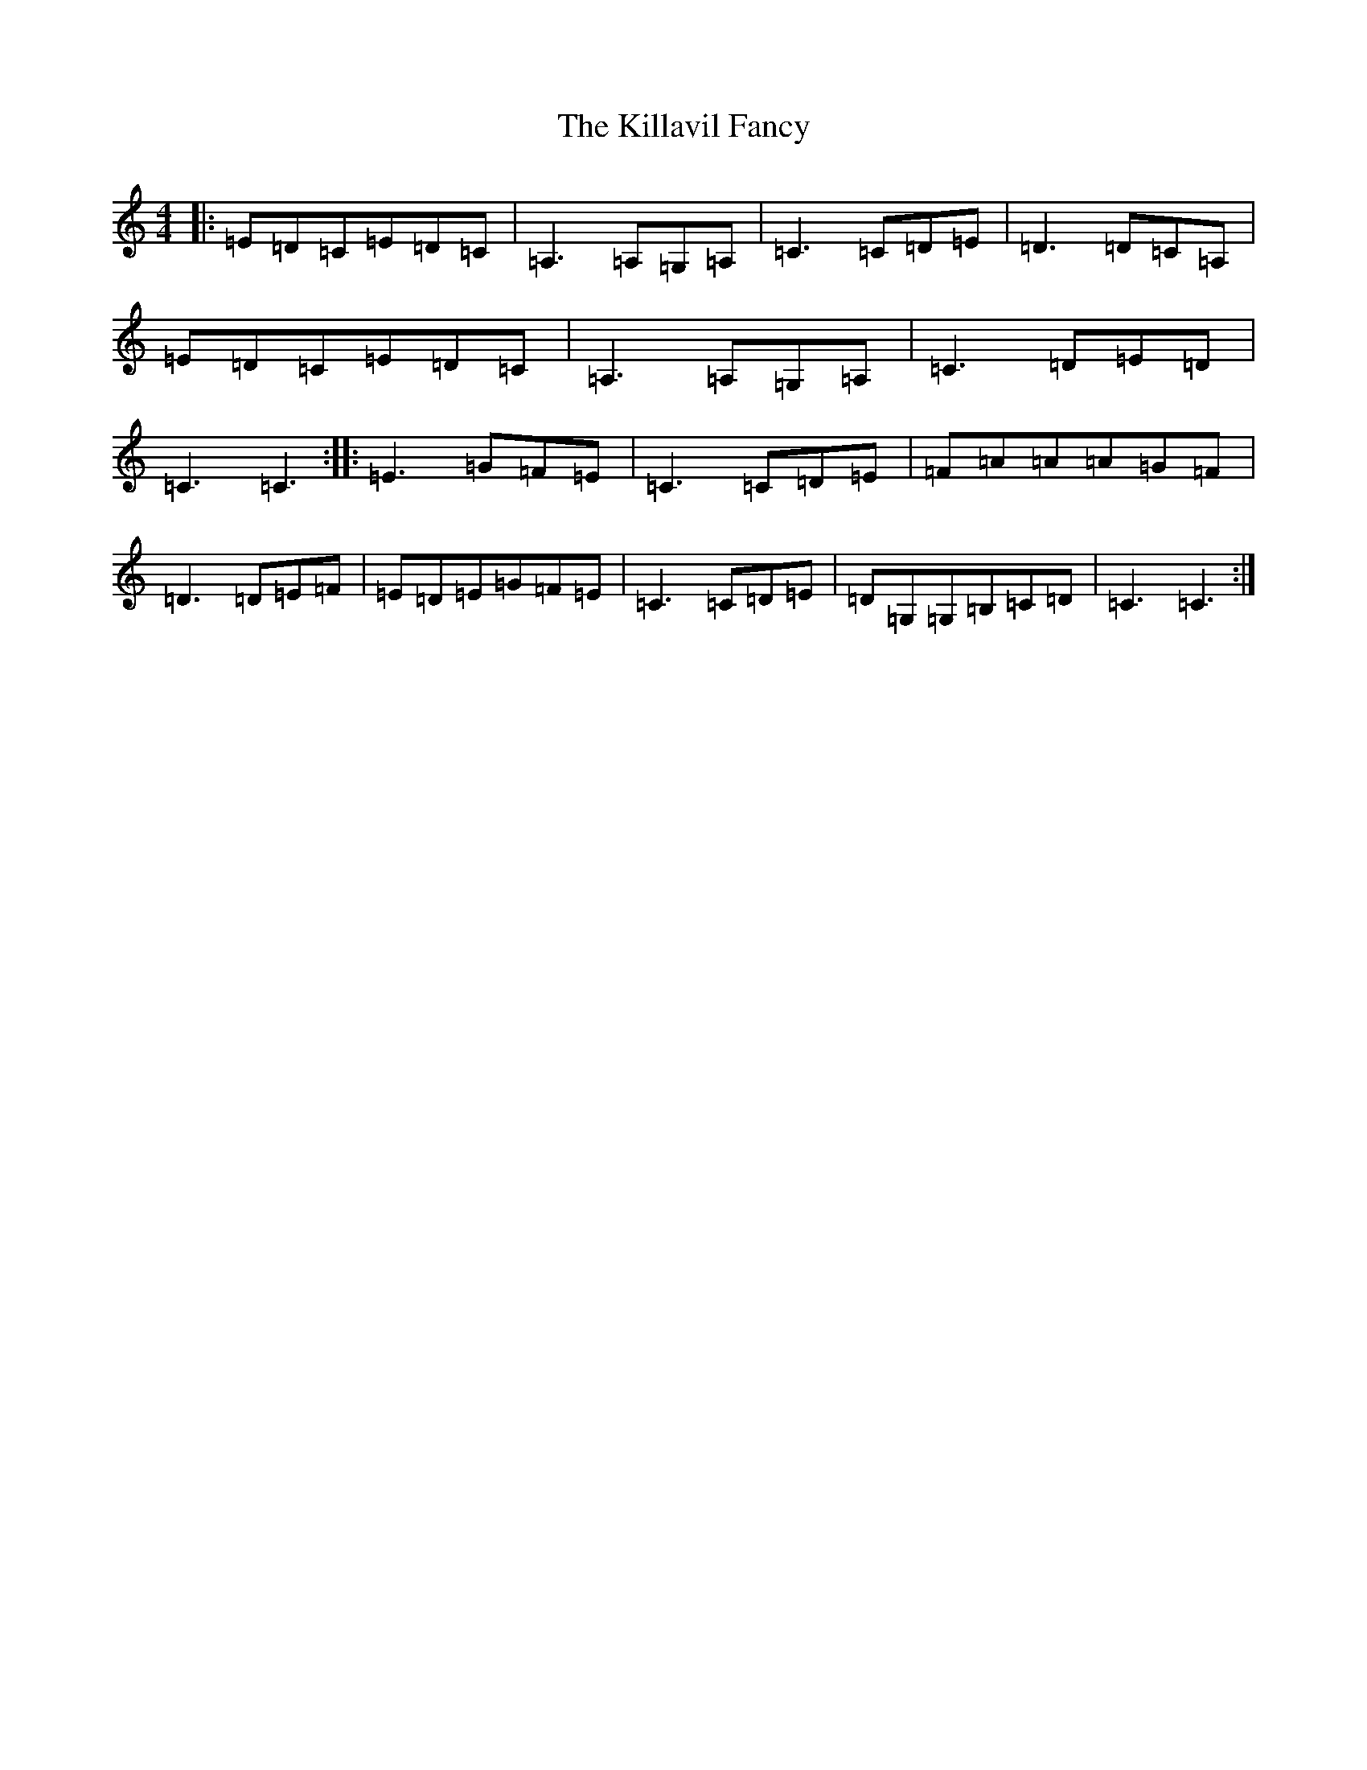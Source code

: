 X: 22885
T: Killavil Fancy, The
S: https://thesession.org/tunes/576#setting23118
Z: G Major
R: reel
M: 4/4
L: 1/8
K: C Major
|:=E=D=C=E=D=C|=A,3=A,=G,=A,|=C3=C=D=E|=D3=D=C=A,|=E=D=C=E=D=C|=A,3=A,=G,=A,|=C3=D=E=D|=C3=C3:||:=E3=G=F=E|=C3=C=D=E|=F=A=A=A=G=F|=D3=D=E=F|=E=D=E=G=F=E|=C3=C=D=E|=D=G,=G,=B,=C=D|=C3=C3:|